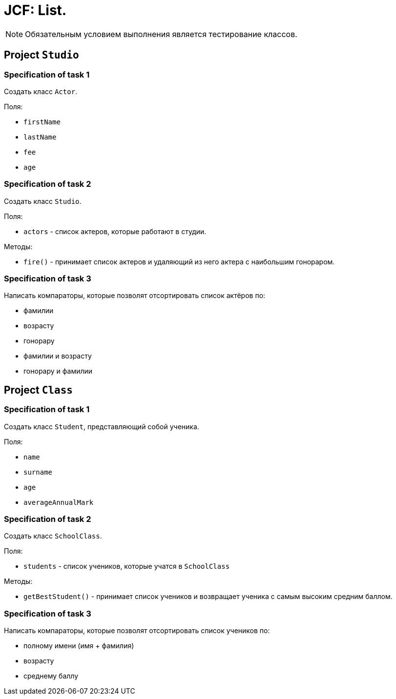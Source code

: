 = JCF: List.

NOTE: Обязательным условием выполнения является тестирование классов.

== Project `Studio`

=== Specification of task 1

Создать класс `Actor`.

Поля:

* `firstName`
* `lastName`
* `fee`
* `age`

=== Specification of task 2

Создать класс `Studio`.

Поля:

* `actors` - список актеров, которые работают в студии.

Методы:

* `fire()` - принимает список актеров и удаляющий из него актера с наибольшим гонораром.

=== Specification of task 3

Написать компараторы, которые позволят отсортировать список актёров по:

* фамилии
* возрасту
* гонорару
* фамилии и возрасту
* гонорару и фамилии

== Project `Class`

=== Specification of task 1

Создать класс `Student`, представляющий собой ученика.

Поля:

* `name`
* `surname`
* `age`
* `averageAnnualMark`


=== Specification of task 2

Создать класс `SchoolClass`.

Поля:

* `students` - список учеников, которые учатся в `SchoolClass`

Методы:

* `getBestStudent()` - принимает список учеников и возвращает ученика с самым высоким средним баллом.

=== Specification of task 3

Написать компараторы, которые позволят отсортировать список учеников по:

* полному имени (имя + фамилия)
* возрасту
* среднему баллу
